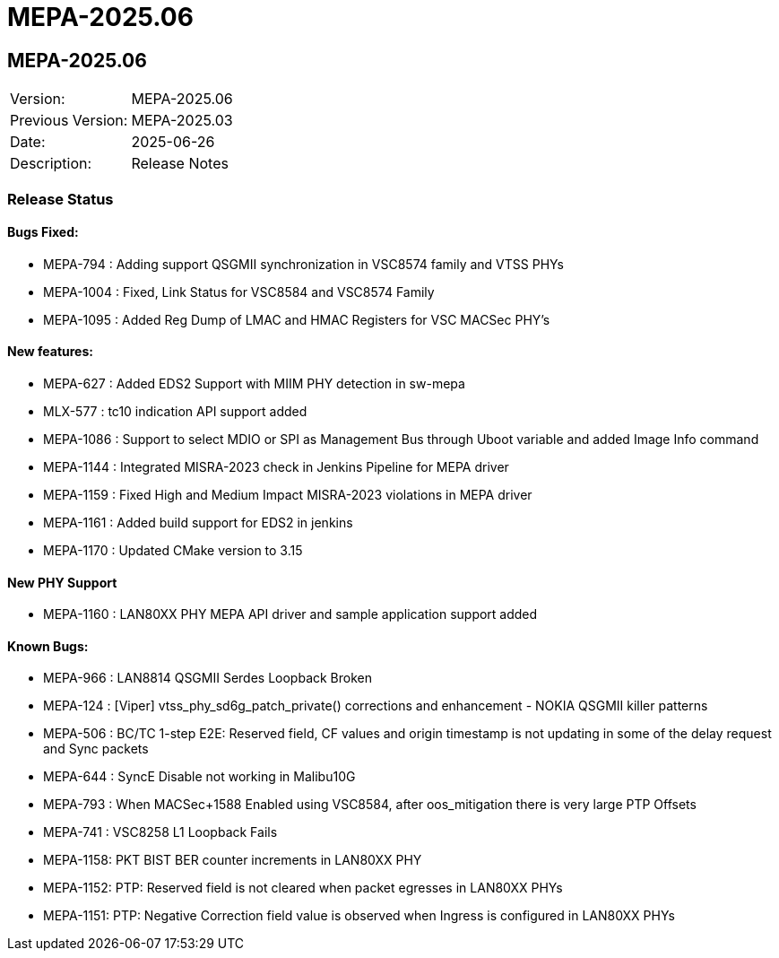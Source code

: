 // Copyright (c) 2004-2020 Microchip Technology Inc. and its subsidiaries.
// SPDX-License-Identifier: MIT

= MEPA-2025.06

== MEPA-2025.06
|===
|Version:          |MEPA-2025.06
|Previous Version: |MEPA-2025.03
|Date:             |2025-06-26
|Description:      |Release Notes
|===

=== Release Status

==== Bugs Fixed:

  * MEPA-794  : Adding support QSGMII synchronization in VSC8574 family and VTSS PHYs
  * MEPA-1004 : Fixed, Link Status for VSC8584 and VSC8574 Family
  * MEPA-1095 : Added Reg Dump of LMAC and HMAC Registers for VSC MACSec PHY's

==== New features:

  * MEPA-627  : Added EDS2 Support with MIIM PHY detection in sw-mepa
  * MLX-577   : tc10 indication API support added
  * MEPA-1086 : Support to select MDIO or SPI as Management Bus through Uboot variable and added Image Info command
  * MEPA-1144 : Integrated MISRA-2023 check in Jenkins Pipeline for MEPA driver
  * MEPA-1159 : Fixed High and Medium Impact MISRA-2023 violations in MEPA driver
  * MEPA-1161 : Added build support for EDS2 in jenkins
  * MEPA-1170 : Updated CMake version to 3.15

==== New PHY Support

  * MEPA-1160 : LAN80XX PHY MEPA API driver and sample application support added

==== Known Bugs:

  * MEPA-966 : LAN8814 QSGMII Serdes Loopback Broken
  * MEPA-124 : [Viper] vtss_phy_sd6g_patch_private() corrections and enhancement - NOKIA QSGMII killer patterns
  * MEPA-506 : BC/TC 1-step E2E: Reserved field, CF values and origin timestamp is not updating in some of the delay request and Sync packets
  * MEPA-644 : SyncE Disable not working in Malibu10G
  * MEPA-793 : When MACSec+1588 Enabled using VSC8584, after oos_mitigation there is very large PTP Offsets
  * MEPA-741 : VSC8258 L1 Loopback Fails
  * MEPA-1158: PKT BIST BER counter increments in LAN80XX PHY
  * MEPA-1152: PTP: Reserved field is not cleared when packet egresses in LAN80XX PHYs
  * MEPA-1151: PTP: Negative Correction field value is observed when Ingress is configured in LAN80XX PHYs

